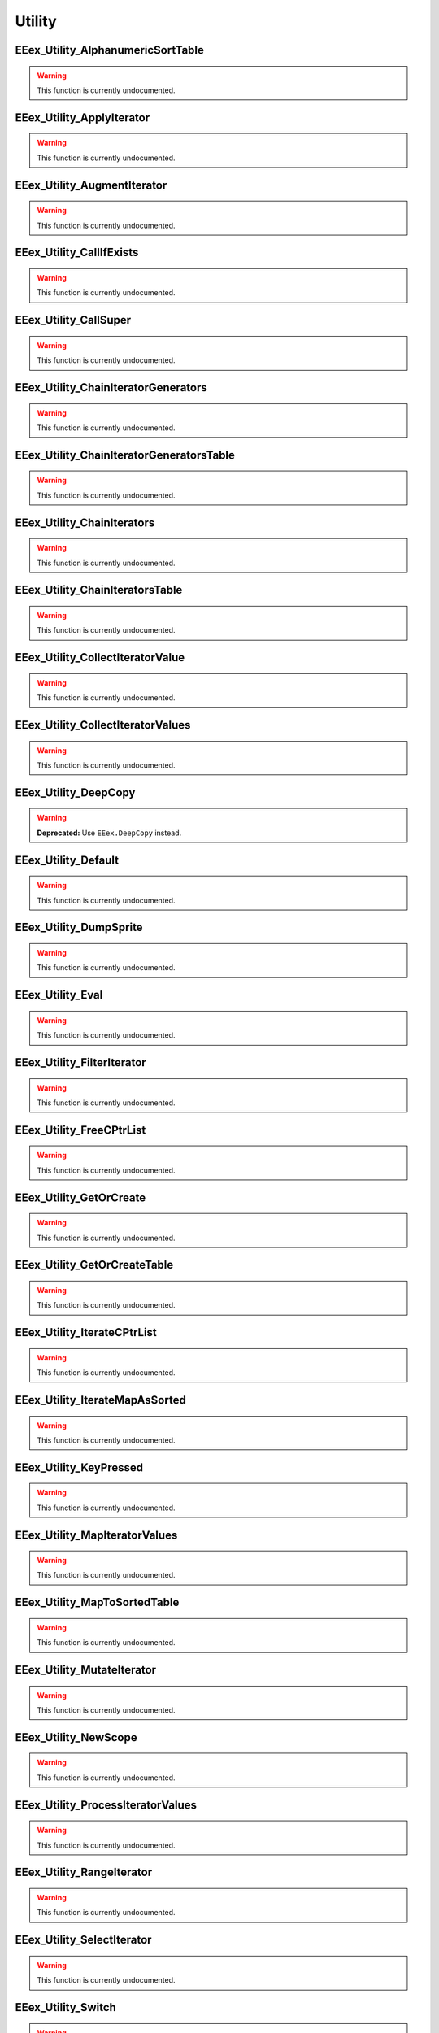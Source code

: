 .. role:: raw-html(raw)
   :format: html

.. role:: underline
   :class: underline

.. role:: bold-italic
   :class: bold-italic

=======
Utility
=======

.. _EEex_Utility_AlphanumericSortTable:

EEex_Utility_AlphanumericSortTable
^^^^^^^^^^^^^^^^^^^^^^^^^^^^^^^^^^

.. warning::
   This function is currently undocumented.

.. _EEex_Utility_ApplyIterator:

EEex_Utility_ApplyIterator
^^^^^^^^^^^^^^^^^^^^^^^^^^

.. warning::
   This function is currently undocumented.

.. _EEex_Utility_AugmentIterator:

EEex_Utility_AugmentIterator
^^^^^^^^^^^^^^^^^^^^^^^^^^^^

.. warning::
   This function is currently undocumented.

.. _EEex_Utility_CallIfExists:

EEex_Utility_CallIfExists
^^^^^^^^^^^^^^^^^^^^^^^^^

.. warning::
   This function is currently undocumented.

.. _EEex_Utility_CallSuper:

EEex_Utility_CallSuper
^^^^^^^^^^^^^^^^^^^^^^

.. warning::
   This function is currently undocumented.

.. _EEex_Utility_ChainIteratorGenerators:

EEex_Utility_ChainIteratorGenerators
^^^^^^^^^^^^^^^^^^^^^^^^^^^^^^^^^^^^

.. warning::
   This function is currently undocumented.

.. _EEex_Utility_ChainIteratorGeneratorsTable:

EEex_Utility_ChainIteratorGeneratorsTable
^^^^^^^^^^^^^^^^^^^^^^^^^^^^^^^^^^^^^^^^^

.. warning::
   This function is currently undocumented.

.. _EEex_Utility_ChainIterators:

EEex_Utility_ChainIterators
^^^^^^^^^^^^^^^^^^^^^^^^^^^

.. warning::
   This function is currently undocumented.

.. _EEex_Utility_ChainIteratorsTable:

EEex_Utility_ChainIteratorsTable
^^^^^^^^^^^^^^^^^^^^^^^^^^^^^^^^

.. warning::
   This function is currently undocumented.

.. _EEex_Utility_CollectIteratorValue:

EEex_Utility_CollectIteratorValue
^^^^^^^^^^^^^^^^^^^^^^^^^^^^^^^^^

.. warning::
   This function is currently undocumented.

.. _EEex_Utility_CollectIteratorValues:

EEex_Utility_CollectIteratorValues
^^^^^^^^^^^^^^^^^^^^^^^^^^^^^^^^^^

.. warning::
   This function is currently undocumented.

.. _EEex_Utility_DeepCopy:

EEex_Utility_DeepCopy
^^^^^^^^^^^^^^^^^^^^^

.. warning::
   **Deprecated:** Use ``EEex.DeepCopy`` instead.


.. _EEex_Utility_Default:

EEex_Utility_Default
^^^^^^^^^^^^^^^^^^^^

.. warning::
   This function is currently undocumented.

.. _EEex_Utility_DumpSprite:

EEex_Utility_DumpSprite
^^^^^^^^^^^^^^^^^^^^^^^

.. warning::
   This function is currently undocumented.

.. _EEex_Utility_Eval:

EEex_Utility_Eval
^^^^^^^^^^^^^^^^^

.. warning::
   This function is currently undocumented.

.. _EEex_Utility_FilterIterator:

EEex_Utility_FilterIterator
^^^^^^^^^^^^^^^^^^^^^^^^^^^

.. warning::
   This function is currently undocumented.

.. _EEex_Utility_FreeCPtrList:

EEex_Utility_FreeCPtrList
^^^^^^^^^^^^^^^^^^^^^^^^^

.. warning::
   This function is currently undocumented.

.. _EEex_Utility_GetOrCreate:

EEex_Utility_GetOrCreate
^^^^^^^^^^^^^^^^^^^^^^^^

.. warning::
   This function is currently undocumented.

.. _EEex_Utility_GetOrCreateTable:

EEex_Utility_GetOrCreateTable
^^^^^^^^^^^^^^^^^^^^^^^^^^^^^

.. warning::
   This function is currently undocumented.

.. _EEex_Utility_IterateCPtrList:

EEex_Utility_IterateCPtrList
^^^^^^^^^^^^^^^^^^^^^^^^^^^^

.. warning::
   This function is currently undocumented.

.. _EEex_Utility_IterateMapAsSorted:

EEex_Utility_IterateMapAsSorted
^^^^^^^^^^^^^^^^^^^^^^^^^^^^^^^

.. warning::
   This function is currently undocumented.

.. _EEex_Utility_KeyPressed:

EEex_Utility_KeyPressed
^^^^^^^^^^^^^^^^^^^^^^^

.. warning::
   This function is currently undocumented.

.. _EEex_Utility_MapIteratorValues:

EEex_Utility_MapIteratorValues
^^^^^^^^^^^^^^^^^^^^^^^^^^^^^^

.. warning::
   This function is currently undocumented.

.. _EEex_Utility_MapToSortedTable:

EEex_Utility_MapToSortedTable
^^^^^^^^^^^^^^^^^^^^^^^^^^^^^

.. warning::
   This function is currently undocumented.

.. _EEex_Utility_MutateIterator:

EEex_Utility_MutateIterator
^^^^^^^^^^^^^^^^^^^^^^^^^^^

.. warning::
   This function is currently undocumented.

.. _EEex_Utility_NewScope:

EEex_Utility_NewScope
^^^^^^^^^^^^^^^^^^^^^

.. warning::
   This function is currently undocumented.

.. _EEex_Utility_ProcessIteratorValues:

EEex_Utility_ProcessIteratorValues
^^^^^^^^^^^^^^^^^^^^^^^^^^^^^^^^^^

.. warning::
   This function is currently undocumented.

.. _EEex_Utility_RangeIterator:

EEex_Utility_RangeIterator
^^^^^^^^^^^^^^^^^^^^^^^^^^

.. warning::
   This function is currently undocumented.

.. _EEex_Utility_SelectIterator:

EEex_Utility_SelectIterator
^^^^^^^^^^^^^^^^^^^^^^^^^^^

.. warning::
   This function is currently undocumented.

.. _EEex_Utility_Switch:

EEex_Utility_Switch
^^^^^^^^^^^^^^^^^^^

.. warning::
   This function is currently undocumented.

.. _EEex_Utility_TableIterator:

EEex_Utility_TableIterator
^^^^^^^^^^^^^^^^^^^^^^^^^^

.. warning::
   This function is currently undocumented.

.. _EEex_Utility_Ternary:

EEex_Utility_Ternary
^^^^^^^^^^^^^^^^^^^^

.. warning::
   This function is currently undocumented.

.. _EEex_Utility_ValuesIterator:

EEex_Utility_ValuesIterator
^^^^^^^^^^^^^^^^^^^^^^^^^^^

.. warning::
   This function is currently undocumented.

